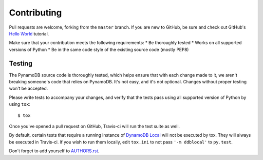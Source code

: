 Contributing
============

Pull requests are welcome, forking from the ``master`` branch. If you are new to GitHub, be sure and check out
GitHub's `Hello World <https://guides.github.com/activities/hello-world/>`_ tutorial.

Make sure that your contribution meets the following requirements:
* Be thoroughly tested
* Works on all supported versions of Python
* Be in the same code style of the existing source code (mostly PEP8)


Testing
^^^^^^^

The PynamoDB source code is thoroughly tested, which helps ensure that with each change made to it, we aren't breaking
someone's code that relies on PynamoDB. It's not easy, and it's not optional. Changes without proper testing won't be
accepted.

Please write tests to accompany your changes, and verify that the tests pass using all supported version of Python
by using ``tox``::

    $ tox

Once you've opened a pull request on GitHub, Travis-ci will run the test suite as well.

By default, certain tests that require a running instance of `DynamoDB Local
<http://docs.aws.amazon.com/amazondynamodb/latest/developerguide/DynamoDBLocal.html>`_ will
not be executed by tox. They will always be executed in Travis-ci. If you wish to run them locally,
edit ``tox.ini`` to not pass ``'-m ddblocal'`` to ``py.test``.

Don't forget to add yourself to `AUTHORS.rst <https://github.com/pynamodb/PynamoDB/blob/devel/AUTHORS.rst>`_.
